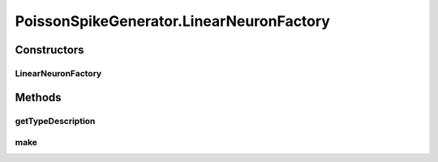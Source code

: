 .. java:import:: ca.nengo.math Function

.. java:import:: ca.nengo.math PDF

.. java:import:: ca.nengo.math PDFTools

.. java:import:: ca.nengo.math.impl IndicatorPDF

.. java:import:: ca.nengo.math.impl LinearFunction

.. java:import:: ca.nengo.math.impl PoissonPDF

.. java:import:: ca.nengo.math.impl SigmoidFunction

.. java:import:: ca.nengo.model InstantaneousOutput

.. java:import:: ca.nengo.model Node

.. java:import:: ca.nengo.model SimulationMode

.. java:import:: ca.nengo.model StructuralException

.. java:import:: ca.nengo.model Units

.. java:import:: ca.nengo.model.impl NodeFactory

.. java:import:: ca.nengo.model.impl RealOutputImpl

.. java:import:: ca.nengo.model.impl SpikeOutputImpl

.. java:import:: ca.nengo.model.neuron Neuron

.. java:import:: ca.nengo.model.neuron SpikeGenerator

.. java:import:: ca.nengo.model.neuron SynapticIntegrator

.. java:import:: ca.nengo.util MU

PoissonSpikeGenerator.LinearNeuronFactory
=========================================

.. java:package:: ca.nengo.model.neuron.impl
   :noindex:

.. java:type:: public static class LinearNeuronFactory implements NodeFactory
   :outertype: PoissonSpikeGenerator

   A factory for neurons with linear or rectified linear response functions.

   :author: bryan

Constructors
------------
LinearNeuronFactory
^^^^^^^^^^^^^^^^^^^

.. java:constructor:: public LinearNeuronFactory(PDF maxRate, PDF intercept, boolean rectified)
   :outertype: PoissonSpikeGenerator.LinearNeuronFactory

   :param maxRate: PDF for maximum spike rate
   :param intercept: PDF for x-intercept
   :param rectified: Rectify the curve?

Methods
-------
getTypeDescription
^^^^^^^^^^^^^^^^^^

.. java:method:: public String getTypeDescription()
   :outertype: PoissonSpikeGenerator.LinearNeuronFactory

   **See also:** :java:ref:`ca.nengo.model.impl.NodeFactory.getTypeDescription()`

make
^^^^

.. java:method:: public Node make(String name) throws StructuralException
   :outertype: PoissonSpikeGenerator.LinearNeuronFactory

   **See also:** :java:ref:`ca.nengo.model.impl.NodeFactory.make(java.lang.String)`

